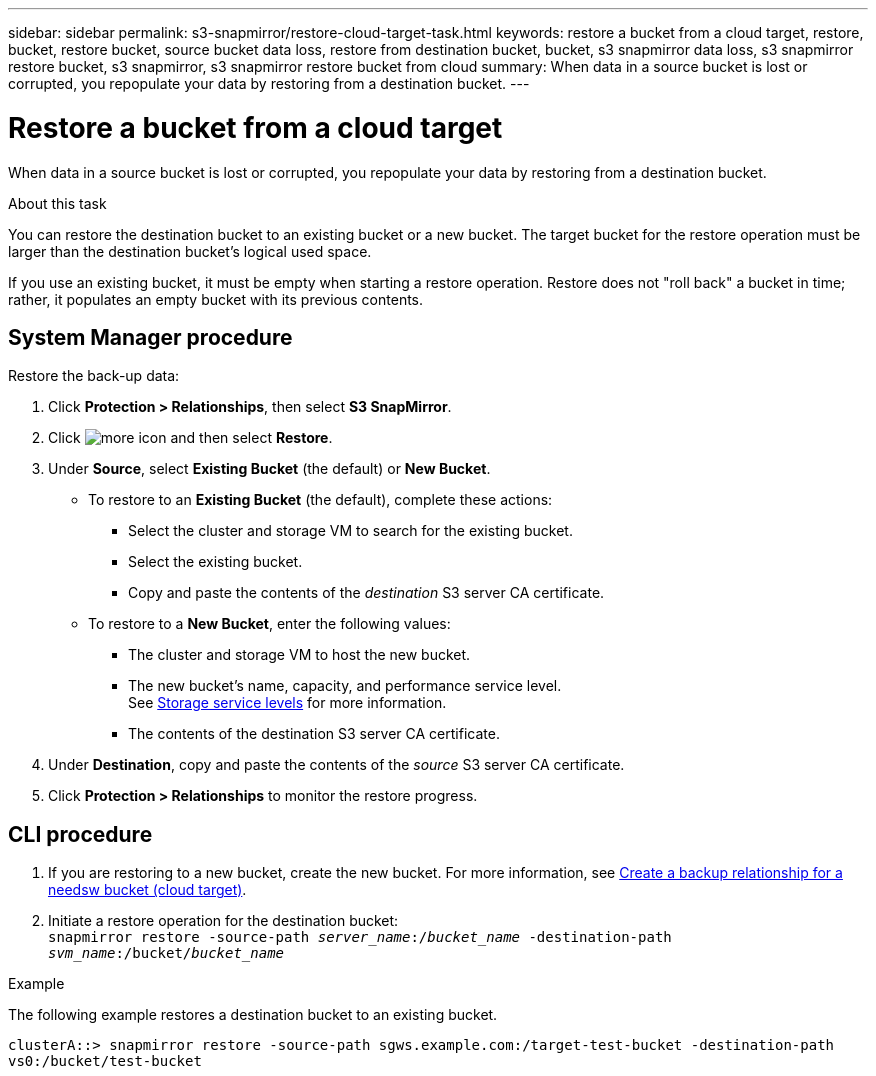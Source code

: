 ---
sidebar: sidebar
permalink: s3-snapmirror/restore-cloud-target-task.html
keywords: restore a bucket from a cloud target, restore, bucket, restore bucket, source bucket data loss, restore from destination bucket, bucket, s3 snapmirror data loss, s3 snapmirror restore bucket, s3 snapmirror, s3 snapmirror restore bucket from cloud
summary: When data in a source bucket is lost or corrupted, you repopulate your data by restoring from a destination bucket.
---

= Restore a bucket from a cloud target
:toc: macro
:toclevels: 1
:hardbreaks:
:nofooter:
:icons: font
:linkattrs:
:imagesdir: ./media/

[.lead]
When data in a source bucket is lost or corrupted, you repopulate your data by restoring from a destination bucket.

.About this task

You can restore the destination bucket to an existing bucket or a new bucket. The target bucket for the restore operation must be larger than the destination bucket’s logical used space.

If you use an existing bucket, it must be empty when starting a restore operation.  Restore does not "roll back" a bucket in time; rather, it populates an empty bucket with its previous contents.

== System Manager procedure

Restore the back-up data:

.	Click *Protection > Relationships*, then select *S3 SnapMirror*.
.	Click image:icon_kabob.gif[more icon] and then select *Restore*.
.	Under *Source*, select *Existing Bucket* (the default) or *New Bucket*.
*	To restore to an *Existing Bucket* (the default), complete these actions:
**	Select the cluster and storage VM to search for the existing bucket.
**	Select the existing bucket.
**	Copy and paste the contents of the _destination_ S3 server CA certificate.
* To restore to a *New Bucket*, enter the following values:
**	The cluster and storage VM to host the new bucket.
**	The new bucket’s name, capacity, and performance service level.
See link:../s3-config/storage-service-definitions-reference.html[Storage service levels] for more information.
**	The contents of the destination S3 server CA certificate.
.	Under *Destination*, copy and paste the contents of the _source_ S3 server CA certificate.
.	Click *Protection > Relationships* to monitor the restore progress.

== CLI procedure
.	If you are restoring to a new bucket, create the new bucket. For more information, see link:create-cloud-backup-new-bucket-task.html[Create a backup relationship for a needsw bucket (cloud target)].
.	Initiate a restore operation for the destination bucket:
`snapmirror restore -source-path _server_name_:/_bucket_name_ -destination-path _svm_name_:/bucket/_bucket_name_`

.Example

The following example restores a destination bucket to an existing bucket.

`clusterA::> snapmirror restore -source-path sgws.example.com:/target-test-bucket -destination-path vs0:/bucket/test-bucket`

// 2021-11-02, Jira IE-412
